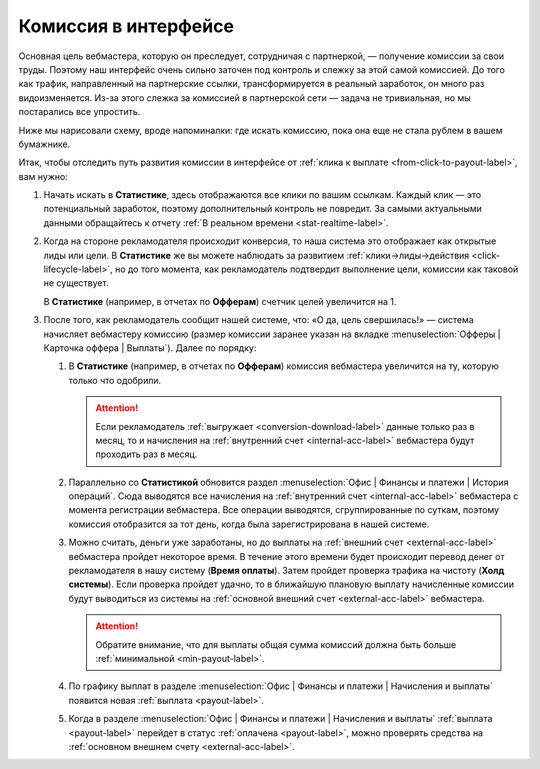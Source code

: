 .. _commission-interface-label:

=====================
Комиссия в интерфейсе
=====================

Основная цель вебмастера, которую он преследует, сотрудничая с партнеркой, — получение комиссии за свои труды. Поэтому наш интерфейс очень сильно заточен под контроль и слежку за этой самой комиссией. До того как трафик, направленный на партнерские ссылки, трансформируется в реальный заработок, он много раз видоизменяется. Из-за этого слежка за комиссией в партнерской сети — задача не тривиальная, но мы постарались все упростить.

Ниже мы нарисовали схему, вроде напоминалки: где искать комиссию, пока она еще не стала рублем в вашем бумажнике.

..
   .. csv-table::
      :header: "Символ", "Описание", "Значение"
      :widths: 10, 10, 10
      
      |circle|, "Сплошной кружок", "Интерфейс в нашей системе, где нужно искать"
      |bublic|, "Бублик с надписью", "Объект, который нужно искать"

.. image:: ../../img/account/finance/long_proc.png
   :alt: Найти выплату в интерфейсе

Итак, чтобы отследить путь развития комиссии в интерфейсе от :ref:`клика к выплате <from-click-to-payout-label>`, вам нужно:

#. Начать искать в **Статистике**, здесь отображаются все клики по вашим ссылкам. Каждый клик — это потенциальный заработок, поэтому дополнительный контроль не повредит. За самыми актуальными данными обращайтесь к отчету :ref:`В реальном времени <stat-realtime-label>`. 
#. Когда на стороне рекламодателя происходит конверсия, то наша система это отображает как открытые лиды или цели. В **Статистике** же вы можете наблюдать за развитием :ref:`клики→лиды→действия <click-lifecycle-label>`, но до того момента, как рекламодатель подтвердит выполнение цели, комиссии как таковой не существует.

   В **Статистике** (например, в отчетах по **Офферам**) счетчик целей увеличится на 1.

#. После того, как рекламодатель сообщит нашей системе, что: «О да, цель свершилась!» — система начисляет вебмастеру комиссию (размер комиссии заранее указан на вкладке :menuselection:`Офферы | Карточка оффера | Выплаты`). Далее по порядку:

   #. В **Статистике** (например, в отчетах по **Офферам**) комиссия вебмастера увеличится на ту, которую только что одобрили.
   
      .. attention::  Если рекламодатель :ref:`выгружает <conversion-download-label>` данные только раз в месяц, то и начисления на :ref:`внутренний счет <internal-acc-label>` вебмастера будут проходить раз в месяц.
      
   #. Параллельно со **Статистикой** обновится раздел :menuselection:`Офис | Финансы и платежи | История операций`. Сюда выводятся все начисления на :ref:`внутренний счет <internal-acc-label>` вебмастера с момента регистрации вебмастера. Все операции выводятся, сгруппированные по суткам, поэтому комиссия отобразится за тот день, когда была зарегистрирована в нашей системе. 

   #. Можно считать, деньги уже заработаны, но до выплаты на :ref:`внешний счет <external-acc-label>` вебмастера пройдет некоторое время. В течение этого времени будет происходит перевод денег от рекламодателя в нашу систему (**Время оплаты**). Затем пройдет проверка трафика на чистоту (**Холд системы**). Если проверка пройдет удачно, то в ближайшую плановую выплату начисленные комиссии будут выводиться из системы на :ref:`основной внешний счет <external-acc-label>` вебмастера.
   
      .. attention:: Обратите внимание, что для выплаты общая сумма комиссий должна быть больше :ref:`минимальной <min-payout-label>`.
      
   #. По графику выплат в разделе :menuselection:`Офис | Финансы и платежи | Начисления и выплаты` появится новая :ref:`выплата <payout-label>`. 

   #. Когда в разделе :menuselection:`Офис | Финансы и платежи | Начисления и выплаты` :ref:`выплата <payout-label>` перейдет в статус :ref:`оплачена <payout-label>`, можно проверять средства на :ref:`основном внешнем счету <external-acc-label>`.


.. |circle| image:: ../../img/account/finance/circle.png
   :scale: 50%
   
.. |bublic| image:: ../../img/account/finance/bublic.png
   :scale: 50%
